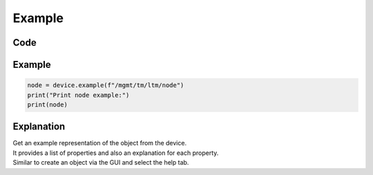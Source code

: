 Example
========

Code
----

.. automethod:: bigrest.bigip.BIGIP.example

Example
-------

.. code-block:: python

    node = device.example(f"/mgmt/tm/ltm/node")
    print("Print node example:")
    print(node)

Explanation
-----------

| Get an example representation of the object from the device.
| It provides a list of properties and also an explanation for each property.
| Similar to create an object via the GUI and select the help tab.